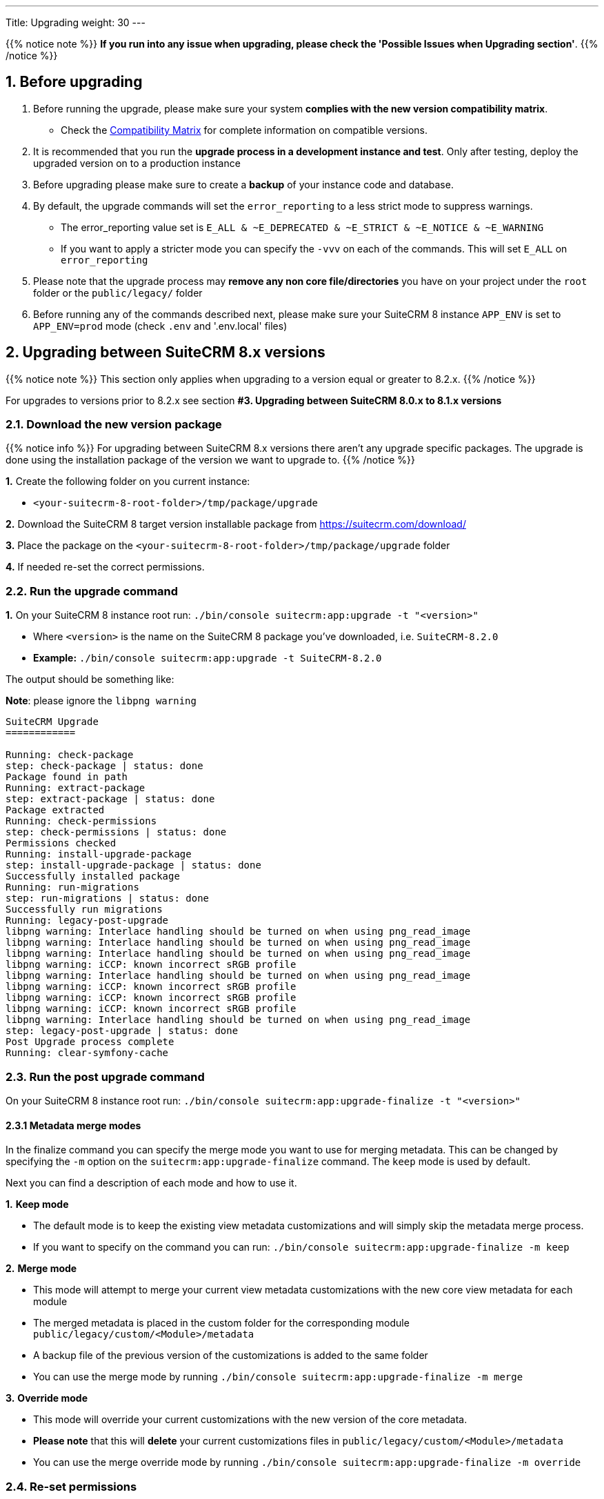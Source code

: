 ---
Title: Upgrading
weight: 30
---

:imagesdir: /images/en/user

{{% notice note %}}
**If you run into any issue when upgrading, please check the 'Possible Issues when Upgrading section'**.
{{% /notice %}}

== 1. Before upgrading

. Before running the upgrade, please make sure your system **complies with the new version compatibility matrix**.
** Check the link:../../compatibility-matrix[Compatibility Matrix] for complete information on compatible versions.

. It is recommended that you run the **upgrade process in a development instance and test**. Only after testing, deploy the upgraded version on to a production instance

. Before upgrading please make sure to create a **backup** of your instance code and database.

. By default, the upgrade commands will set the `error_reporting` to a less strict mode to suppress warnings.
** The error_reporting value set is `E_ALL & ~E_DEPRECATED & ~E_STRICT & ~E_NOTICE & ~E_WARNING`
** If you want to apply a stricter mode you can specify the `-vvv` on each of the commands. This will set `E_ALL` on `error_reporting`

. Please note that the upgrade process may **remove any non core file/directories** you have on your project under the `root` folder or the `public/legacy/` folder

. Before running any of the commands described next, please make sure your SuiteCRM 8 instance `APP_ENV` is set to `APP_ENV=prod` mode (check `.env` and '.env.local' files)

== 2. Upgrading between SuiteCRM 8.x versions

{{% notice note %}}
This section only applies when upgrading to a version equal or greater to 8.2.x.
{{% /notice %}}

For upgrades to versions prior to 8.2.x see section *#3. Upgrading between SuiteCRM 8.0.x to 8.1.x versions*


=== 2.1. Download the new version package

{{% notice info %}}
For upgrading between SuiteCRM 8.x versions there aren't any upgrade specific packages. The upgrade is done using the installation package of the version we want to upgrade to.
{{% /notice %}}

*1.* Create the following folder on you current instance:

* `<your-suitecrm-8-root-folder>/tmp/package/upgrade`

*2.* Download the SuiteCRM 8 target version installable package from https://suitecrm.com/download/

*3.* Place the package on the `<your-suitecrm-8-root-folder>/tmp/package/upgrade` folder

*4.* If needed re-set the correct permissions.

=== 2.2. Run the upgrade command

*1.* On your SuiteCRM 8 instance root run: `./bin/console suitecrm:app:upgrade -t "<version>"`

* Where `<version>` is the name on the SuiteCRM 8 package you've downloaded, i.e. `SuiteCRM-8.2.0`
* **Example:** `./bin/console suitecrm:app:upgrade -t SuiteCRM-8.2.0`

The output should be something like:

*Note*: please ignore the `libpng warning`

[source,bash]
----
SuiteCRM Upgrade
============

Running: check-package
step: check-package | status: done
Package found in path
Running: extract-package
step: extract-package | status: done
Package extracted
Running: check-permissions
step: check-permissions | status: done
Permissions checked
Running: install-upgrade-package
step: install-upgrade-package | status: done
Successfully installed package
Running: run-migrations
step: run-migrations | status: done
Successfully run migrations
Running: legacy-post-upgrade
libpng warning: Interlace handling should be turned on when using png_read_image
libpng warning: Interlace handling should be turned on when using png_read_image
libpng warning: Interlace handling should be turned on when using png_read_image
libpng warning: iCCP: known incorrect sRGB profile
libpng warning: Interlace handling should be turned on when using png_read_image
libpng warning: iCCP: known incorrect sRGB profile
libpng warning: iCCP: known incorrect sRGB profile
libpng warning: iCCP: known incorrect sRGB profile
libpng warning: Interlace handling should be turned on when using png_read_image
step: legacy-post-upgrade | status: done
Post Upgrade process complete
Running: clear-symfony-cache
----

=== 2.3. Run the post upgrade command

On your SuiteCRM 8 instance root run: `./bin/console suitecrm:app:upgrade-finalize -t "<version>"`

==== 2.3.1 Metadata merge modes

In the finalize command you can specify the merge mode you want to use for merging metadata.
This can be changed by specifying the `-m` option on the `suitecrm:app:upgrade-finalize` command.
The `keep` mode is used by default.

Next you can find a description of each mode and how to use it.

*1.* **Keep mode**

* The default mode is to keep the existing view metadata customizations and will simply skip the metadata merge process.
* If you want to specify on the command you can run: `./bin/console suitecrm:app:upgrade-finalize -m keep`

*2.* **Merge mode**

* This mode will attempt to merge your current view metadata customizations with the new core view metadata for each module
* The merged metadata is placed in the custom folder for the corresponding module `public/legacy/custom/<Module>/metadata`
* A backup file of the previous version of the customizations is added to the same folder
* You can use the merge mode by running `./bin/console suitecrm:app:upgrade-finalize -m merge`

*3.* **Override mode**

* This mode will override your current customizations with the new version of the core metadata.
* **Please note** that this will **delete** your current customizations files in `public/legacy/custom/<Module>/metadata`
* You can use the merge override mode by running `./bin/console suitecrm:app:upgrade-finalize -m override`


=== 2.4. Re-set permissions

If during the migration you used a user/group that is not the same as the ones used by apache (or other webserver) you should re-set the correct permissions

=== 2.5. (Optional) Restart server to reset/clear php level cache

If you are using `opcache`, `apcu` or other php caches, you may need to restart your webserver for the new code to take effect.


=== 2.6. Open your instance

If all the above steps went as expected, you should now be able to login into your instance.

=== 2.6. Debugging

Check link:#_5_1_logs[5. Logs and debugging section] for information on how to debug.


---
---

== 3. Upgrading from SuiteCRM 8.0.x to 8.1.x versions

{{% notice note %}}
This section only applies for versions greater than 8.0.0-rc to 8.1.x
{{% /notice %}}


=== 3.1. Download the new version package

{{% notice info %}}
For upgrading between SuiteCRM 8.x versions there aren't any upgrade specific packages. The upgrade is done using the installation package of the version we want to upgrade to.
{{% /notice %}}

*1.* Create the following folder on you current instance:

* `<your-suitecrm-8-root-folder>/tmp/package/upgrade`

*2.* Download the SuiteCRM 8 target version installable package from https://suitecrm.com/download/

*3.* Place the package on the `<your-suitecrm-8-root-folder>/tmp/package/upgrade` folder

*4.* If needed re-set the correct permissions.

=== 3.2. Run the upgrade command

*1.* On your SuiteCRM 8 instance root run: `./bin/console suitecrm:app:upgrade -t "<version>"`

* Where `<version>` is the name on the SuiteCRM 8 package you've downloaded, i.e. `SuiteCRM-8.1.1`
* **Example:** `./bin/console suitecrm:app:upgrade -t SuiteCRM-8.1.1`

The output should be something like:

*Note*: please ignore the `libpng warning`

[source,bash]
----
SuiteCRM Upgrade
============

Running: check-package
step: check-package | status: done
Package found in path
Running: extract-package
step: extract-package | status: done
Package extracted
Running: check-permissions
step: check-permissions | status: done
Permissions checked
Running: install-upgrade-package
step: install-upgrade-package | status: done
Successfully installed package
Running: run-migrations
step: run-migrations | status: done
Successfully run migrations
Running: legacy-post-upgrade
libpng warning: Interlace handling should be turned on when using png_read_image
libpng warning: Interlace handling should be turned on when using png_read_image
libpng warning: Interlace handling should be turned on when using png_read_image
libpng warning: iCCP: known incorrect sRGB profile
libpng warning: Interlace handling should be turned on when using png_read_image
libpng warning: iCCP: known incorrect sRGB profile
libpng warning: iCCP: known incorrect sRGB profile
libpng warning: iCCP: known incorrect sRGB profile
libpng warning: Interlace handling should be turned on when using png_read_image
step: legacy-post-upgrade | status: done
Post Upgrade process complete
Running: clear-symfony-cache
----


*2.* Re-set permissions, if needed

=== 3.3. Open your instance

Once all the above steps are complete, you should now be able to log into your instance of SuiteCRM.

---
---

== 4. Upgrade for pre release-candidate versions

{{% notice info %}}
Some bugs were found while testing the upgrade from Beta 3 to RC.
The steps on this section explain how to workaround those problems.
These issues have been fixed on the RC version.
{{% /notice %}}

Upgrading from SuiteCRM 8 Beta 3 to SuiteCRM 8 RC


=== 4.1. Prepare for upgrade.

To overcome the issues mentioned above, you need to apply the following change on your code base.

*1.* Open the `config/services/system/upgrades.yaml` config file.

*2.* Add a `tmp` entry to the `toKeep` section.

It should look like this:

[source,yaml]
----
parameters:
  upgrades:
    toKeep:
      - 'cache'
      - 'extensions'
      - 'public/extensions'
      - 'public/legacy/modules'
      - 'public/legacy/custom'
      - 'public/legacy/cache'
      - 'public/legacy/upload'
      - 'public/legacy/Api/V8/OAuth2/private.key'
      - 'public/legacy/Api/V8/OAuth2/public.key'
      - 'public/legacy/config.php'
      - 'public/legacy/config_override.php'
      - 'public/legacy/config_si.php'
      - 'public/legacy/suitecrm.log'
      - 'public/legacy/install.log'
      - 'logs'
      - '.env.local'
      - '.env.local.php'
      - 'tmp'
    toExpand:

    ...
----

*3.* Run:

* For dev mode run: `composer install`
* For prod mode run: `composer install --no-dev --prefer-dist --optimize-autoloader`

=== 4.2. Download the RC package

*1.* Create the following folder on you current instance:

* `<your-suitecrm-8-root-folder>/tmp/package/upgrade`

*2.* Download the SuiteCRM 8 RC pre-built / installable package

*3.* Place the package on the `<your-suitecrm-8-root-folder>/tmp/package/upgrade` folder

*4.* If needed re-set the correct permissions.

=== 4.3. Run the upgrade command

{{% notice info %}}
There is a known issue when running the upgrade command from Beta 3 to the RC version. The step to overcome this issue is explained next.
{{% /notice %}}

*1.* On your SuiteCRM 8 instance root run: `./bin/console suitecrm:app:upgrade -t "<version>"`

* Where `<version>` is the name on the SuiteCRM 8 RC package

The output of the command should be something like:

*Note*: please ignore the above `libpng warning`

[source,bash]
----
SuiteCRM Upgrade
============

Running: check-package
step: check-package | status: done
Package found in path
Running: extract-package
step: extract-package | status: done
Package extracted
Running: check-permissions
step: check-permissions | status: done
Permissions checked
Running: install-upgrade-package
step: install-upgrade-package | status: done
Successfully installed package
Running: run-migrations
step: run-migrations | status: done
Successfully run migrations
Running: legacy-post-upgrade
libpng warning: Interlace handling should be turned on when using png_read_image
libpng warning: Interlace handling should be turned on when using png_read_image
libpng warning: Interlace handling should be turned on when using png_read_image
libpng warning: iCCP: known incorrect sRGB profile
libpng warning: Interlace handling should be turned on when using png_read_image
libpng warning: iCCP: known incorrect sRGB profile
libpng warning: iCCP: known incorrect sRGB profile
libpng warning: iCCP: known incorrect sRGB profile
libpng warning: Interlace handling should be turned on when using png_read_image
step: legacy-post-upgrade | status: done
Post Upgrade process complete

----

In the last step of the command you should get the following error

[source,bash]
----
Running: clear-symfony-cache
PHP Fatal error:  Interface 'Stringable' not found in /<your-suitecr-8-path>/vendor/symfony/string/AbstractString.php on line 30

Symfony\Component\ErrorHandler\Error\ClassNotFoundError^ {#3095
  #message: """
    Attempted to load class "UnicodeString" from namespace "Symfony\Component\String".\n
    Did you forget a "use" statement for another namespace?
    """
  #code: 0
  #file: "./vendor/symfony/console/Helper/Helper.php"
  #line: 63
  trace: {
    ./vendor/symfony/console/Helper/Helper.php:63 { …}
    ./vendor/symfony/console/Helper/Helper.php:49 { …}
    ./vendor/symfony/console/Application.php:826 { …}
    ./vendor/symfony/console/Application.php:795 { …}
    ./vendor/symfony/http-kernel/EventListener/DebugHandlersListener.php:136 { …}
    ./vendor/symfony/error-handler/ErrorHandler.php:607 { …}
    ./vendor/symfony/error-handler/ErrorHandler.php:695 { …}
    Symfony\Component\ErrorHandler\ErrorHandler::handleFatalError() {}
  }
}
----

*2.*  To overcome the above error you need to clear symfony cache

* On your SuiteCRM 8 instance root, please run: `./bin/console cache:clear`

*3.* Re-set permissions, if needed

=== 4.4. Open your instance

If all the above steps went as expected, you should now be able to login into your instance.

== 5. Logs and debugging

=== 5.1 Logs

The commands used during the upgrade provide some information of the steps and their execution result. However, this information is insufficient when errors occur.

There are some logs that may provide more information:

*logs/upgrade.log*

These are the logs that are generated by the upgrade log on SuiteCRM 8 side.


*public/legacy/upgradeWizard.log*

These are upgrade specific logs that are generated by the legacy part of the app. This file is generated during the `legacy-post-upgrade` step.


*logs/<app-env-mode>/<app-env-mode>.log*

The main app log. Its file path and name changes according to the value set on your `APP_ENV`.  E.g. if it is set to `prod` the path will be `logs/prod/prod.log`

Most likely, this log will not have much upgrade information.


*public/legacy/suitecrm.log*

This is the main log location for the legacy part of the app. It may contain upgrade related logs, as well as other logs.

=== 5.2 APP_ENV mode

When running the app in a production environment the `APP_ENV` in `.env` or in `.env.local` should be set to `prod`. However this mode has a high log level, meaning that not all the debug information will be logged.

One way to get more logs is to change `APP_ENV` to `qa` (this mode should only be used temporarily).

After the `APP_ENV` you may have to clear the symfony cache.

== 6. Possible Issues when Upgrading

An issue was found on the implementation of the upgrade command between the versions `8.1.0` -> `8.1.1`.

The issue is that when upgrading SuiteCRM 8 for a second time (i.e if you had upgraded from `8.0.2` -> `8.0.4` -> `8.1.1`),
then you will have come across the following error after having ran:
`./bin/console suitecrm:app:upgrade -t "<version>"`

```
CRITICAL  [php] Fatal Compile Error: require(): Failed opening required '/<pathtoSuiteCRM8>/cache/prod/ContainerZatgzYy/getConsole_ErrorListenerService.php'
(include_path='/<pathtoSuiteCRM8>/public/legacy/include/..:.:/usr/share/php')
["exception" => Symfony\Component\ErrorHandler\Error\FatalError^ { …}]
```

This issue is a result of Symfony cache clearing but then being called right after.

=== 6.1 Resolution

This issue can be resolved by **re-setting permissions** and `./bin/console clear:cache` within the SuiteCRM 8 root directory.

You should then be able to navigate to your application.

